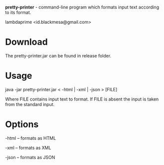 
*pretty-printer* - command-line program which formats input text according to its format.

lambdaprime <id.blackmesa@gmail.com>

* Download

The pretty-printer.jar can be found in release folder.

* Usage

java -jar pretty-printer.jar < -html | -xml | -json > [FILE]

Where FILE contains input text to format. If FILE is absent the input is taken from the standard input.

* Options

-html -- formats as HTML

-xml -- formats as XML

-json -- formats as JSON

